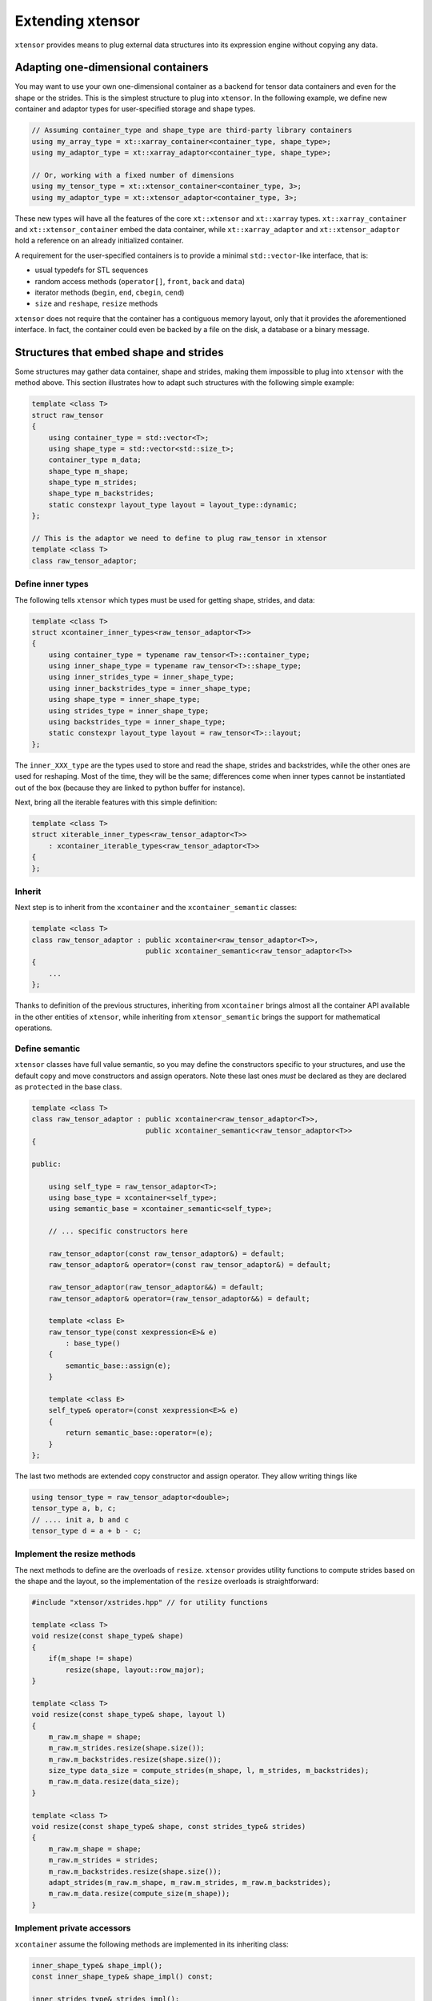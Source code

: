 .. Copyright (c) 2016, Johan Mabille, Sylvain Corlay and Wolf Vollprecht

   Distributed under the terms of the BSD 3-Clause License.

   The full license is in the file LICENSE, distributed with this software.

Extending xtensor
=================

``xtensor`` provides means to plug external data structures into its expression engine without
copying any data.

Adapting one-dimensional containers
-----------------------------------

You may want to use your own one-dimensional container as a backend for tensor data containers
and even for the shape or the strides. This is the simplest structure to plug into ``xtensor``.
In the following example, we define new container and adaptor types for user-specified storage and shape types.

.. code::

    // Assuming container_type and shape_type are third-party library containers
    using my_array_type = xt::xarray_container<container_type, shape_type>;
    using my_adaptor_type = xt::xarray_adaptor<container_type, shape_type>;

    // Or, working with a fixed number of dimensions
    using my_tensor_type = xt::xtensor_container<container_type, 3>;
    using my_adaptor_type = xt::xtensor_adaptor<container_type, 3>;

These new types will have all the features of the core ``xt::xtensor`` and ``xt::xarray`` types.
``xt::xarray_container`` and ``xt::xtensor_container`` embed the data container, while
``xt::xarray_adaptor`` and ``xt::xtensor_adaptor`` hold a reference on an already initialized
container.

A requirement for the user-specified containers is to provide a minimal ``std::vector``-like interface, that is:

- usual typedefs for STL sequences
- random access methods (``operator[]``, ``front``, ``back`` and ``data``)
- iterator methods (``begin``, ``end``, ``cbegin``, ``cend``)
- ``size`` and ``reshape``, ``resize`` methods

``xtensor`` does not require that the container has a contiguous memory layout, only that it
provides the aforementioned interface. In fact, the container could even be backed by a
file on the disk, a database or a binary message.

Structures that embed shape and strides
---------------------------------------

Some structures may gather data container, shape and strides, making them impossible to plug
into ``xtensor`` with the method above. This section illustrates how to adapt such structures
with the following simple example:

.. code::

    template <class T>
    struct raw_tensor
    {
        using container_type = std::vector<T>;
        using shape_type = std::vector<std::size_t>;
        container_type m_data;
        shape_type m_shape;
        shape_type m_strides;
        shape_type m_backstrides;
        static constexpr layout_type layout = layout_type::dynamic;
    };

    // This is the adaptor we need to define to plug raw_tensor in xtensor
    template <class T>
    class raw_tensor_adaptor;

Define inner types
~~~~~~~~~~~~~~~~~~

The following tells ``xtensor`` which types must be used for getting shape, strides, and data:

.. code::

    template <class T>
    struct xcontainer_inner_types<raw_tensor_adaptor<T>>
    {
        using container_type = typename raw_tensor<T>::container_type;
        using inner_shape_type = typename raw_tensor<T>::shape_type;
        using inner_strides_type = inner_shape_type;
        using inner_backstrides_type = inner_shape_type;
        using shape_type = inner_shape_type;
        using strides_type = inner_shape_type;
        using backstrides_type = inner_shape_type;
        static constexpr layout_type layout = raw_tensor<T>::layout;
    };

The ``inner_XXX_type`` are the types used to store and read the shape, strides and backstrides, while the
other ones are used for reshaping. Most of the time, they will be the same; differences come when inner
types cannot be instantiated out of the box (because they are linked to python buffer for instance).

Next, bring all the iterable features with this simple definition:

.. code::

    template <class T>
    struct xiterable_inner_types<raw_tensor_adaptor<T>>
        : xcontainer_iterable_types<raw_tensor_adaptor<T>>
    {
    };

Inherit
~~~~~~~

Next step is to inherit from the ``xcontainer`` and the ``xcontainer_semantic`` classes:

.. code::

    template <class T>
    class raw_tensor_adaptor : public xcontainer<raw_tensor_adaptor<T>>,
                               public xcontainer_semantic<raw_tensor_adaptor<T>>
    {
        ...
    };

Thanks to definition of the previous structures, inheriting from ``xcontainer`` brings almost all the container
API available in the other entities of ``xtensor``, while  inheriting from ``xtensor_semantic`` brings the support
for mathematical operations.

Define semantic
~~~~~~~~~~~~~~~

``xtensor`` classes have full value semantic, so you may define the constructors specific to your structures,
and use the default copy and move constructors and assign operators. Note these last ones *must* be declared as
they are declared as ``protected`` in the base class.

.. code::

    template <class T>
    class raw_tensor_adaptor : public xcontainer<raw_tensor_adaptor<T>>,
                               public xcontainer_semantic<raw_tensor_adaptor<T>>
    {
    
    public:

        using self_type = raw_tensor_adaptor<T>;
        using base_type = xcontainer<self_type>;
        using semantic_base = xcontainer_semantic<self_type>;

        // ... specific constructors here

        raw_tensor_adaptor(const raw_tensor_adaptor&) = default;
        raw_tensor_adaptor& operator=(const raw_tensor_adaptor&) = default;

        raw_tensor_adaptor(raw_tensor_adaptor&&) = default;
        raw_tensor_adaptor& operator=(raw_tensor_adaptor&&) = default;

        template <class E>
        raw_tensor_type(const xexpression<E>& e)
            : base_type()
        {
            semantic_base::assign(e);
        }

        template <class E>
        self_type& operator=(const xexpression<E>& e)
        {
            return semantic_base::operator=(e);
        }
    };
    
The last two methods are extended copy constructor and assign operator. They allow writing things like

.. code::

    using tensor_type = raw_tensor_adaptor<double>;
    tensor_type a, b, c;
    // .... init a, b and c
    tensor_type d = a + b - c;

Implement the resize methods
~~~~~~~~~~~~~~~~~~~~~~~~~~~~~

The next methods to define are the overloads of ``resize``. ``xtensor`` provides utility functions to compute
strides based on the shape and the layout, so the implementation of the ``resize`` overloads is straightforward:

.. code::

    #include "xtensor/xstrides.hpp" // for utility functions

    template <class T>
    void resize(const shape_type& shape)
    {
        if(m_shape != shape)
            resize(shape, layout::row_major);
    }

    template <class T>
    void resize(const shape_type& shape, layout l)
    {
        m_raw.m_shape = shape;
        m_raw.m_strides.resize(shape.size());
        m_raw.m_backstrides.resize(shape.size());
        size_type data_size = compute_strides(m_shape, l, m_strides, m_backstrides);
        m_raw.m_data.resize(data_size);
    }

    template <class T>
    void resize(const shape_type& shape, const strides_type& strides)
    {
        m_raw.m_shape = shape;
        m_raw.m_strides = strides;
        m_raw.m_backstrides.resize(shape.size());
        adapt_strides(m_raw.m_shape, m_raw.m_strides, m_raw.m_backstrides);
        m_raw.m_data.resize(compute_size(m_shape));
    }

Implement private accessors
~~~~~~~~~~~~~~~~~~~~~~~~~~~

``xcontainer`` assume the following methods are implemented in its inheriting class:

.. code::

    inner_shape_type& shape_impl();
    const inner_shape_type& shape_impl() const;

    inner_strides_type& strides_impl();
    const inner_strides_type& strides_impl() const;

    inner_backstrides_type& backstrides_impl();
    const inner_backstrides_type& backstrides_impl() const;

However, since ``xcontainer`` provides a public API for getting the shape and the strides,
these methods should be declared ``protected`` or ``private`` and ``xcontainer`` should
be declared as a friend class so that it can access them.

Embedding a full tensor structure
---------------------------------

You may need to plug structures that already provide n-dimensional access methods, instead of a one-dimensional
container with a strided index scheme. This section illustrates how to adapt such structures with the following (minimal) API:

.. code::

    template <class T>
    class table
    {

    public:

        using shape_type = std::vector<std::size_t>;

        const shape_type& shape() const;

        template <class... Args>
        T& operator()(Args... args);

        template <class... Args>
        const T& operator()(Args... args) const;

        template <class It>
        T& element(It first, It last);

        template <class It>
        const T& element(It first, It last) const;
    };

    // This is the adaptor we need to define to plug table in xtensor
    template <class T>
    class table_adaptor;

Define inner types
~~~~~~~~~~~~~~~~~~

The following definitions are required:

.. code::

    template <class T>
    struct xcontainer_inner_types<table_adaptor<T>>
    {
        using temporary_type = xarray<T>;
    };

    template <class T>
    struct xiterable_inner_types<table_adaptor<T>>
    {
        using inner_shape_type = typename table<T>::shape_type;
        using stepper = xindexed_stepper<table<T>, false>;
        using const_stepper = xindexed_stepper<table<T>, true>;
    };

Inheritance
~~~~~~~~~~~

Next step is to inherit from the ``xiterable`` and ``xcontainer_semantic`` classes,
and to define a bunch of typedefs.

.. code::

    template<class T>
    class table_adaptor : public xiterable<table_adaptor<T>>,
                          public xcontainer_semantic<table_adaptor<T>>
    {

    public:

        using self_type = table_adaptor<T>;
        using semantic_base = xcontainer_semantic<self_type>;

        using value_type = T;
        using reference = T&;
        using const_reference = const T&;
        using pointer = T*;
        using const_pointer = const T*;
        using size_type = std::size_t;
        using difference_type = std::ptrdiff_t;

        using inner_shape_type = typename table<T>::shape_type;
        using inner_stride_stype = inner_shape_type;
        using shape_type = inner_shape_type;
        using strides_type = inner_strides_type;

        using iterable_base = xiterable<self_type>;
        using stepper = typename iterable_base::stepper;
        using const_stepper = typename iterable_base::const_stepper;
    };

The iterator and stepper used here may not be the most optimal for ``table``, however they
are guaranteed to work as long as ``table`` provides an access operator based on indices.

NOTE: we inherit from ``xcontainer_semantic`` because we assume the ``table_adaptor`` class
embeds an instance of ``table``. If it took a reference on it, we would inherit from
``xadaptor_semantic`` instead.

Define semantic
~~~~~~~~~~~~~~~

As for one-dimensional containers adaptors, you must define constructors and at least declare
default copy and move constructors and assignment operators. You also must define the extended copy
constructor and assign operator.

.. code::

    template <class T>
    class table_adaptor : public xiterable<table_adaptor<T>>,
                          public xcontainer_semantic<table_adaptor<T>>
    {

    public:

        // .... typedefs
        // .... specific constructors

        table_adaptor(const table_adaptor&) = default;
        table_adaptor& operator=(const table_adaptor&) = default;

        table_adaptor(table_adaptor&&) = default;
        table_adaptor& operator=(table_adaptor&&) = default;

        template <class E>
        table_adaptor(const xexpression<E>& e)
        {
            semantic_base::assign(e);
        }

        template <class E>
        self_type& operator=(const xexpression<E>& e)
        {
            return semantic_base::operator=(e);
        }
    };
    
Implement access operators
~~~~~~~~~~~~~~~~~~~~~~~~~~

``xtensor`` requires that the following access operators are defined

.. code::

    template <class... Args>
    reference operator()(Args... args)
    {
        // Should forward to table<T>:operator()(args...)
    }

    template <class... Args>
    const_reference operator()(Args... args) const
    {
        // Should forward to table<T>::operator()(args...)
    }

    reference operator[](const xindex& index)
    {
        return element(index.cbegin(), index.cend());
    }

    const_reference operator[](const xindex& index) const
    {
        return element(index.cbegin(), index.cend());
    }

    reference operator[](size_type i)
    {
        return operator()(i);
    }

    const_reference operator[](size_type i) const
    {
        return operator()(i);
    }

    template <class It>
    reference element(It first, It last)
    {
        // Should forward to table<T>::element(first, last)
    }

    template <class It>
    const_reference element(It first, It last)
    {
        // Should forward to table<T>::element(first, last)
    }

Implement broadcast mechanic
~~~~~~~~~~~~~~~~~~~~~~~~~~~~

This part is relatively straightforward:

.. code::

    size_type dimension() const
    {
        return shape().size();
    }

    const shape_type& shape() const
    {
        // Should forward to table<T>::shape()
    }

    template <class S>
    bool broadcast_shape(const S& s) const
    {
        // Available in "xtensor/xtrides.hpp"
        return xt::broadcast_shape(shape(), s);
    }

    template <class S>
    bool is_trivial_broadcast(const S& str) const noexcept
    {
        return false;
    }

Implement resize overloads
~~~~~~~~~~~~~~~~~~~~~~~~~~~

This is very similar to what must be done for one-dimensional containers,
except you may ignore the layout and the strides in the implementation.
However, these overloads are still required.

Provide a stepper API
~~~~~~~~~~~~~~~~~~~~~

The last required step is to provide a stepper API, on which are built
iterators.

.. code::

    template <class ST>
    stepper stepper_begin(const ST& s)
    {
        size_type offset = s.size() - dimension();
        return stepper(this, offset);
    }

    template <class ST>
    stepper stepper_end(const ST& s)
    {
        size_type offset = s.size() - dimension();
        return stepper(this, offset, true);
    }

    template <class ST>
    const_stepper stepper_begin(const ST& s) const
    {
        size_type offset = s.size() - dimension();
        return const_stepper(this, offset);
    }

    template <class ST>
    const_stepper stepper_end(const ST& s) const
    {
        size_type offset = s.size() - dimension();
        return const_stepper(this, offset, true);
    }

